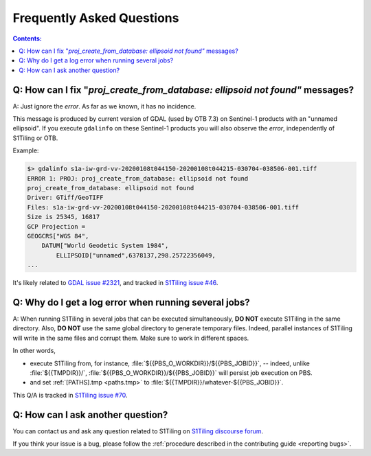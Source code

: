 .. _FAQ:

.. index:: FAQ

Frequently Asked Questions
==========================

.. contents:: Contents:
   :local:
   :depth: 2

Q: How can I fix "`proj_create_from_database: ellipsoid not found"` messages?
-----------------------------------------------------------------------------

A: Just ignore the *error*. As far as we known, it has no incidence.

This message is produced by current version of GDAL (used by OTB 7.3) on
Sentinel-1 products with an "unnamed ellipsoid". If you execute ``gdalinfo`` on
these Sentinel-1 products you will also observe the *error*, independently of
S1Tiling or OTB.

Example:

.. code::

    $> gdalinfo s1a-iw-grd-vv-20200108t044150-20200108t044215-030704-038506-001.tiff
    ERROR 1: PROJ: proj_create_from_database: ellipsoid not found
    proj_create_from_database: ellipsoid not found
    Driver: GTiff/GeoTIFF
    Files: s1a-iw-grd-vv-20200108t044150-20200108t044215-030704-038506-001.tiff
    Size is 25345, 16817
    GCP Projection =
    GEOGCRS["WGS 84",
        DATUM["World Geodetic System 1984",
            ELLIPSOID["unnamed",6378137,298.25722356049,
    ...

It's likely related to `GDAL issue #2321
<https://github.com/OSGeo/gdal/issues/2321>`_, and tracked in `S1Tiling issue
#46 <https://gitlab.orfeo-toolbox.org/s1-tiling/s1tiling/-/issues/46>`_.

Q: Why do I get a log error when running several jobs?
------------------------------------------------------

A: When running S1Tiling in several jobs that can be executed simultaneously,
**DO NOT** execute S1Tiling in the same directory. Also, **DO NOT** use the
same global directory to generate temporary files. Indeed, parallel instances
of S1Tiling will write in the same files and corrupt them. Make sure to work in
different spaces.

In other words,

- execute S1Tiling from, for instance,
  :file:`${{PBS_O_WORKDIR}}/${{PBS_JOBID}}`, -- indeed, unlike :file:`${{TMPDIR}}/`,
  :file:`${{PBS_O_WORKDIR}}/${{PBS_JOBID}}` will persist job execution on PBS.
- and set :ref:`[PATHS].tmp <paths.tmp>` to
  :file:`${{TMPDIR}}/whatever-${{PBS_JOBID}}`.

This Q/A is tracked in `S1Tiling issue #70
<https://gitlab.orfeo-toolbox.org/s1-tiling/s1tiling/-/issues/70>`_.

Q: How can I ask another question?
----------------------------------

You can contact us and ask any question related to S1Tiling on `S1Tiling
discourse forum <https://forum.orfeo-toolbox.org/c/otb-chains/s1-tiling/11>`_.

If you think your issue is a bug, please follow the :ref:`procedure described
in the contributing guide <reporting bugs>`.
